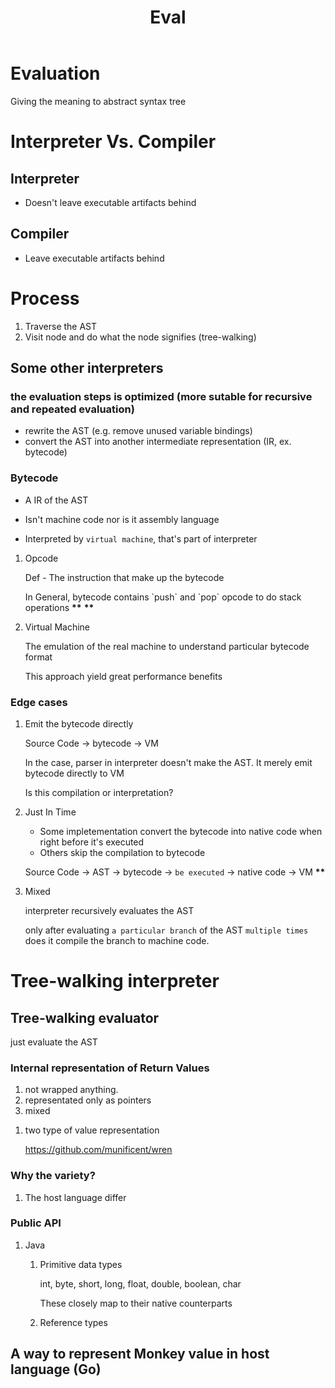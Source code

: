 #+title: Eval

* Evaluation
Giving the meaning to abstract syntax tree

* Interpreter Vs. Compiler
** Interpreter
- Doesn't leave executable artifacts behind
** Compiler
- Leave executable artifacts behind

* Process
1. Traverse the AST
2. Visit node and do what the node signifies (tree-walking)

** Some other interpreters
*** the evaluation steps is optimized (more sutable for recursive and repeated evaluation)
- rewrite the AST (e.g. remove unused variable bindings)
- convert the AST into another intermediate representation (IR, ex. bytecode)

*** Bytecode
- A IR of the AST

- Isn't machine code nor is it assembly language

- Interpreted by =virtual machine=, that's part of interpreter

**** Opcode
Def - The instruction that make up the bytecode

In General, bytecode contains `push` and `pop` opcode to do stack operations
****
****
**** Virtual Machine
The emulation of the real machine to understand particular bytecode format

This approach yield great performance benefits

*** Edge cases

**** Emit the bytecode directly
Source Code -> bytecode -> VM

In the case, parser in interpreter doesn't make the AST. It merely emit bytecode directly to VM

Is this compilation or interpretation?

**** Just In Time
- Some impletementation convert the bytecode into native code when right before it's executed
- Others skip the compilation to bytecode

Source Code -> AST -> bytecode -> =be executed= -> native code -> VM
****
**** Mixed
interpreter recursively evaluates the AST

only after evaluating =a particular branch= of the AST =multiple times= does it compile the branch to machine code.

* Tree-walking interpreter

** Tree-walking evaluator
just evaluate the AST

*** Internal representation of Return Values
1. not wrapped anything.
2. representated only as pointers
3. mixed

**** two type of value representation
https://github.com/munificent/wren

*** Why the variety?
1. The host language differ

*** Public API
**** Java
***** Primitive data types
int, byte, short, long, float, double, boolean, char

These closely map to their native counterparts

***** Reference types

** A way to represent Monkey value in host language (Go)
